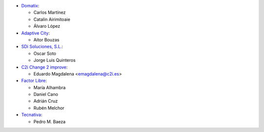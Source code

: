 * `Domatix <https://www.domatix.com>`_:

  * Carlos Martínez
  * Catalin Airimitoaie
  * Álvaro López

* `Adaptive City <https://www.adaptivecity.com>`_:

  * Aitor Bouzas

* `SDi Soluciones, S.L. <https://www.sdi.es>`_:

  * Oscar Soto
  * Jorge Luis Quinteros

* `C2i Change 2 improve <http://www.c2i.es>`_:

  * Eduardo Magdalena <emagdalena@c2i.es>

* `Factor Libre <https://factorlibre.com>`_:

  * María Alhambra
  * Daniel Cano
  * Adrián Cruz
  * Rubén Melchor

* `Tecnativa <https://www.tecnativa.com>`_:

  * Pedro M. Baeza
